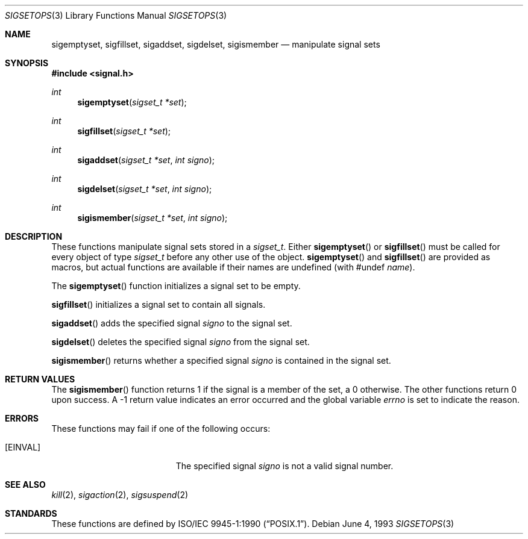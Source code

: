.\"	$OpenBSD: src/lib/libc/gen/sigsetops.3,v 1.4 1999/06/03 10:03:23 aaron Exp $
.\"
.\" Copyright (c) 1983, 1991, 1993
.\"	The Regents of the University of California.  All rights reserved.
.\"
.\" Redistribution and use in source and binary forms, with or without
.\" modification, are permitted provided that the following conditions
.\" are met:
.\" 1. Redistributions of source code must retain the above copyright
.\"    notice, this list of conditions and the following disclaimer.
.\" 2. Redistributions in binary form must reproduce the above copyright
.\"    notice, this list of conditions and the following disclaimer in the
.\"    documentation and/or other materials provided with the distribution.
.\" 3. All advertising materials mentioning features or use of this software
.\"    must display the following acknowledgement:
.\"	This product includes software developed by the University of
.\"	California, Berkeley and its contributors.
.\" 4. Neither the name of the University nor the names of its contributors
.\"    may be used to endorse or promote products derived from this software
.\"    without specific prior written permission.
.\"
.\" THIS SOFTWARE IS PROVIDED BY THE REGENTS AND CONTRIBUTORS ``AS IS'' AND
.\" ANY EXPRESS OR IMPLIED WARRANTIES, INCLUDING, BUT NOT LIMITED TO, THE
.\" IMPLIED WARRANTIES OF MERCHANTABILITY AND FITNESS FOR A PARTICULAR PURPOSE
.\" ARE DISCLAIMED.  IN NO EVENT SHALL THE REGENTS OR CONTRIBUTORS BE LIABLE
.\" FOR ANY DIRECT, INDIRECT, INCIDENTAL, SPECIAL, EXEMPLARY, OR CONSEQUENTIAL
.\" DAMAGES (INCLUDING, BUT NOT LIMITED TO, PROCUREMENT OF SUBSTITUTE GOODS
.\" OR SERVICES; LOSS OF USE, DATA, OR PROFITS; OR BUSINESS INTERRUPTION)
.\" HOWEVER CAUSED AND ON ANY THEORY OF LIABILITY, WHETHER IN CONTRACT, STRICT
.\" LIABILITY, OR TORT (INCLUDING NEGLIGENCE OR OTHERWISE) ARISING IN ANY WAY
.\" OUT OF THE USE OF THIS SOFTWARE, EVEN IF ADVISED OF THE POSSIBILITY OF
.\" SUCH DAMAGE.
.\"
.Dd June 4, 1993
.Dt SIGSETOPS 3
.Os
.Sh NAME
.Nm sigemptyset ,
.Nm sigfillset ,
.Nm sigaddset ,
.Nm sigdelset ,
.Nm sigismember
.Nd manipulate signal sets
.Sh SYNOPSIS
.Fd #include <signal.h>
.Ft int
.Fn sigemptyset "sigset_t *set"
.Ft int
.Fn sigfillset "sigset_t *set"
.Ft int
.Fn sigaddset "sigset_t *set" "int signo"
.Ft int
.Fn sigdelset "sigset_t *set" "int signo"
.Ft int
.Fn sigismember "sigset_t *set" "int signo"
.Sh DESCRIPTION
These functions manipulate signal sets stored in a
.Em sigset_t .
Either
.Fn sigemptyset
or
.Fn sigfillset
must be called for every object of type
.Em sigset_t
before any other use of the object.
.Fn sigemptyset 
and
.Fn sigfillset 
are provided as macros, but actual functions are available
if their names are undefined (with #undef
.Ar name ) .
.Pp
The
.Fn sigemptyset
function initializes a signal set to be empty.
.Pp
.Fn sigfillset
initializes a signal set to contain all signals.
.Pp
.Fn sigaddset
adds the specified signal
.Fa signo
to the signal set.
.Pp
.Fn sigdelset
deletes the specified signal
.Fa signo
from the signal set.
.Pp
.Fn sigismember
returns whether a specified signal
.Fa signo
is contained in the signal set.
.Sh RETURN VALUES
The
.Fn sigismember
function returns 1
if the signal is a member of the set,
a 0 otherwise.
The other functions return 0 upon success.
A \-1 return value
indicates an error occurred and the global variable
.Va errno
is set to indicate the reason.
.Sh ERRORS
These functions may fail if one of the following occurs:
.Bl -tag -width Er
.It Bq Er EINVAL
The specified signal
.Fa signo
is not a valid signal number.
.El
.Sh SEE ALSO
.Xr kill 2 ,
.Xr sigaction 2 ,
.Xr sigsuspend 2
.Sh STANDARDS
These functions are defined by
.St -p1003.1-90 .
